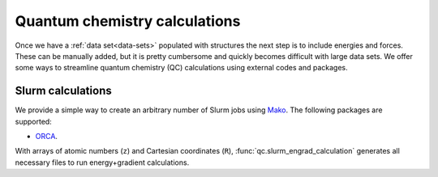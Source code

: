 .. _qc-calcs:

==============================
Quantum chemistry calculations
==============================

Once we have a :ref:`data set<data-sets>` populated with structures the next step is to include energies and forces.
These can be manually added, but it is pretty cumbersome and quickly becomes difficult with large data sets.
We offer some ways to streamline quantum chemistry (QC) calculations using external codes and packages.

Slurm calculations
==================

We provide a simple way to create an arbitrary number of Slurm jobs using `Mako <https://www.makotemplates.org/>`__.
The following packages are supported:

- `ORCA <https://orcaforum.kofo.mpg.de/app.php/portal>`__.

With arrays of atomic numbers (``z``) and Cartesian coordinates (``R``), :func:`qc.slurm_engrad_calculation` generates all necessary files to run energy+gradient calculations.

.. automethod:: mbgdml.qc.slurm_engrad_calculation

